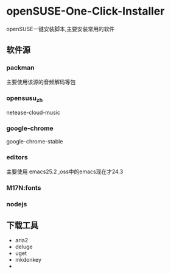 * openSUSE-One-Click-Installer
openSUSE一键安装脚本,主要安装常用的软件
** 软件源
*** packman
主要使用该源的音频解码等包
*** opensusu_zh
netease-cloud-music
*** google-chrome
google-chrome-stable
*** editors
主要使用 emacs25.2 ,oss中的emacs现在才24.3
*** M17N:fonts

*** nodejs
** 下载工具
- aria2
- deluge
- uget
- mkdonkey
-
